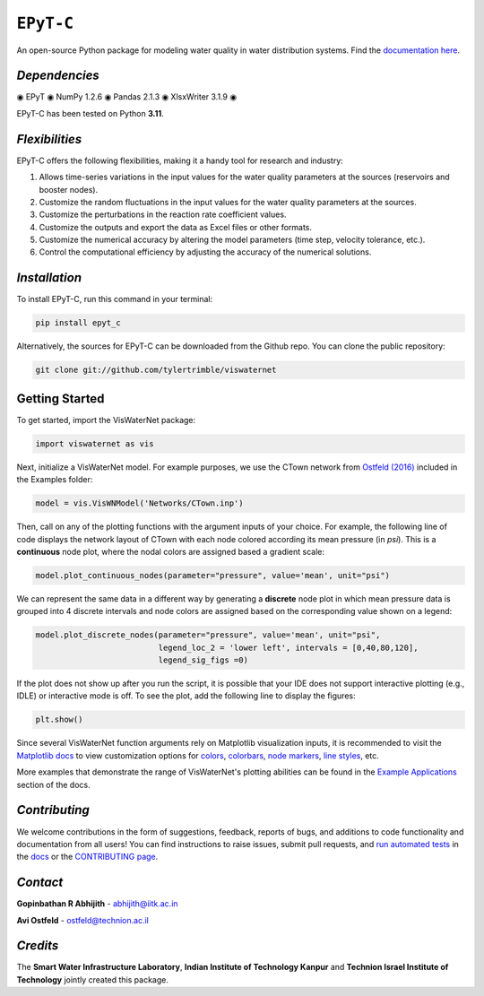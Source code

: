 ``EPyT-C``
============

An open-source Python package for modeling water quality in water distribution systems. Find the `documentation here`_.

.. _`documentation here`: https://viswaternet.readthedocs.io


*Dependencies*
------------
◉ EPyT ◉ NumPy 1.2.6 ◉ Pandas 2.1.3 ◉ XlsxWriter 3.1.9 ◉

EPyT-C has been tested on Python **3.11**.

*Flexibilities*
--------
EPyT-C offers the following flexibilities, making it a handy tool for research and industry:

1. Allows time-series variations in the input values for the water quality parameters at the sources (reservoirs and booster nodes).

2. Customize the random fluctuations in the input values for the water quality parameters at the sources.

3. Customize the perturbations in the reaction rate coefficient values.

4. Customize the outputs and export the data as Excel files or other formats.

5. Customize the numerical accuracy by altering the model parameters (time step, velocity tolerance, etc.).

6. Control the computational efficiency by adjusting the accuracy of the numerical solutions.

*Installation*
---------------
To install EPyT-C, run this command in your terminal:

.. code:: python

    pip install epyt_c
    
Alternatively, the sources for EPyT-C can be downloaded from the Github repo. You can clone the public repository:

.. code:: python

    git clone git://github.com/tylertrimble/viswaternet

Getting Started
---------------
To get started, import the VisWaterNet package:

.. code:: python

    import viswaternet as vis
    
Next, initialize a VisWaterNet model. For example purposes, we use the CTown network from `Ostfeld (2016)`_ included in the Examples folder:

.. code:: python

    model = vis.VisWNModel('Networks/CTown.inp')

.. _`Ostfeld (2016)`: https://uknowledge.uky.edu/wdst_models/2/
    
Then, call on any of the plotting functions with the argument inputs of your choice. For example, the following line of code displays the network layout of CTown with each node colored according its mean pressure (in *psi*). This is a **continuous** node plot, where the nodal colors are assigned based a gradient scale:

.. code:: python

    model.plot_continuous_nodes(parameter="pressure", value='mean', unit="psi")
    
.. figure:: logo/readme1.png
   :width: 600
   :alt: Basic network layout

We can represent the same data in a different way by generating a **discrete** node plot in which mean pressure data is grouped into 4 discrete intervals and node colors are assigned based on the corresponding value shown on a legend:

.. code:: python

    model.plot_discrete_nodes(parameter="pressure", value='mean', unit="psi",
                              legend_loc_2 = 'lower left', intervals = [0,40,80,120],
                              legend_sig_figs =0)

.. figure:: logo/readme2.png
   :width: 600
   :alt: Basic network layout

If the plot does not show up after you run the script, it is possible that your IDE does not support interactive plotting (e.g., IDLE) or interactive mode is off. To see the plot, add the following line to display the figures: 

.. code:: python

    plt.show()

Since several VisWaterNet function arguments rely on Matplotlib visualization inputs, it is recommended to visit the `Matplotlib docs`_ to view customization options for `colors`_, `colorbars`_, `node markers`_, `line styles`_, etc.

.. _`Matplotlib docs`: https://matplotlib.org/stable/index.html
.. _`colors`: https://matplotlib.org/stable/gallery/color/named_colors.html
.. _`colorbars`: https://matplotlib.org/stable/tutorials/colors/colormaps.html#sphx-glr-tutorials-colors-colormaps-py
.. _`node markers`: https://matplotlib.org/stable/gallery/lines_bars_and_markers/marker_reference.html
.. _`line styles`: https://matplotlib.org/stable/gallery/lines_bars_and_markers/linestyles.html

More examples that demonstrate the range of VisWaterNet's plotting abilities can be found in the `Example Applications`_ section of the docs.

.. _`Example Applications`: https://viswaternet.readthedocs.io/en/latest/examples.html

*Contributing*
------------
We welcome contributions in the form of suggestions, feedback, reports of bugs, and additions to code functionality and documentation from all users! You can find instructions to raise issues, submit pull requests, and `run automated tests`_ in the `docs`_ or the `CONTRIBUTING page`_.

.. _`CONTRIBUTING page`: https://github.com/tylertrimble/viswaternet/blob/main/CONTRIBUTING.rst
.. _`docs`: https://viswaternet.readthedocs.io/en/latest/contributing.html
.. _`run automated tests`: https://viswaternet.readthedocs.io/en/latest/contributing.html#testing

*Contact*
-------
**Gopinbathan R Abhijith** - abhijith@iitk.ac.in

**Avi Ostfeld** - ostfeld@technion.ac.il

*Credits*
-------

The **Smart Water Infrastructure Laboratory**, **Indian Institute of Technology Kanpur** and **Technion Israel Institute of Technology** jointly created this package.
